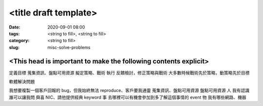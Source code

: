 <title draft template>
######################

:date: 2020-09-01 08:00
:tags: <string to fill>, <string to fill>
:category: <string to fill>
:slug: misc-solve-problems


<This head is important to make the following contents explicit>
****************************************************************

定義目標
蒐集資訊、盤點可用資源
擬定策略、戰術
執行
反饋檢討，修正策略與戰術
大多數時候戰術先於策略，動策略先於目標

軟體解決問題

我想要複製一個客戶回報的 bug，但我始終無法 reproduce、客戶要我通靈
蒐集資訊、盤點可用資源
盤點可用資源
人
我有認識誰可以讓我問 舜喜  NIC、請他提供經典 keyword
事
去哪裡可以有機會參加到多了解這個事情的 event
物
我有哪些網路、機器
